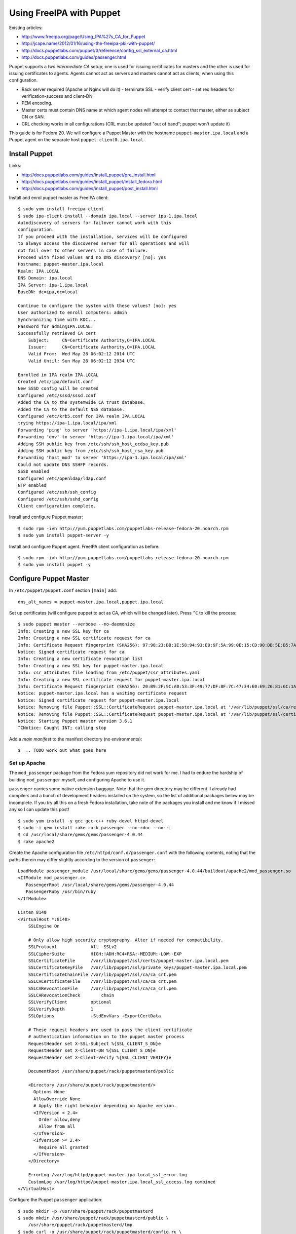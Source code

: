 Using FreeIPA with Puppet
=========================

Existing articles:

- http://www.freeipa.org/page/Using_IPA%27s_CA_for_Puppet
- http://jcape.name/2012/01/16/using-the-freeipa-pki-with-puppet/
- http://docs.puppetlabs.com/puppet/3/reference/config_ssl_external_ca.html
- http://docs.puppetlabs.com/guides/passenger.html

Puppet supports a *two intermediate CA* setup; one is used for
issuing certificates for masters and the other is used for issuing
certificates to agents.  Agents cannot act as servers and masters
cannot act as clients, when using this configuration.

- Rack server required (Apache or Nginx will do it)
  - terminate SSL
  - verify client cert
  - set req headers for verification-success and client-DN

- PEM encoding.
- Master certs must contain DNS name at which agent nodes will
  attempt to contact that master, either as subject CN or SAN.
- CRL checking works in all configurations (CRL must be updated "out
  of band"; puppet won't update it)

This guide is for Fedora 20.  We will configure a Puppet Master with
the hostname ``puppet-master.ipa.local`` and a Puppet agent on the
separate host ``puppet-client0.ipa.local``.


Install Puppet
--------------

Links:

- http://docs.puppetlabs.com/guides/install_puppet/pre_install.html
- http://docs.puppetlabs.com/guides/install_puppet/install_fedora.html
- http://docs.puppetlabs.com/guides/install_puppet/post_install.html

Install and enrol puppet master as FreeIPA client::

  $ sudo yum install freeipa-client
  $ sudo ipa-client-install --domain ipa.local --server ipa-1.ipa.local
  Autodiscovery of servers for failover cannot work with this
  configuration.
  If you proceed with the installation, services will be configured
  to always access the discovered server for all operations and will
  not fail over to other servers in case of failure.
  Proceed with fixed values and no DNS discovery? [no]: yes
  Hostname: puppet-master.ipa.local
  Realm: IPA.LOCAL
  DNS Domain: ipa.local
  IPA Server: ipa-1.ipa.local
  BaseDN: dc=ipa,dc=local

  Continue to configure the system with these values? [no]: yes
  User authorized to enroll computers: admin
  Synchronizing time with KDC...
  Password for admin@IPA.LOCAL:
  Successfully retrieved CA cert
      Subject:     CN=Certificate Authority,O=IPA.LOCAL
      Issuer:      CN=Certificate Authority,O=IPA.LOCAL
      Valid From:  Wed May 28 06:02:12 2014 UTC
      Valid Until: Sun May 28 06:02:12 2034 UTC

  Enrolled in IPA realm IPA.LOCAL
  Created /etc/ipa/default.conf
  New SSSD config will be created
  Configured /etc/sssd/sssd.conf
  Added the CA to the systemwide CA trust database.
  Added the CA to the default NSS database.
  Configured /etc/krb5.conf for IPA realm IPA.LOCAL
  trying https://ipa-1.ipa.local/ipa/xml
  Forwarding 'ping' to server 'https://ipa-1.ipa.local/ipa/xml'
  Forwarding 'env' to server 'https://ipa-1.ipa.local/ipa/xml'
  Adding SSH public key from /etc/ssh/ssh_host_ecdsa_key.pub
  Adding SSH public key from /etc/ssh/ssh_host_rsa_key.pub
  Forwarding 'host_mod' to server 'https://ipa-1.ipa.local/ipa/xml'
  Could not update DNS SSHFP records.
  SSSD enabled
  Configured /etc/openldap/ldap.conf
  NTP enabled
  Configured /etc/ssh/ssh_config
  Configured /etc/ssh/sshd_config
  Client configuration complete.

Install and configure Puppet master::

  $ sudo rpm -ivh http://yum.puppetlabs.com/puppetlabs-release-fedora-20.noarch.rpm
  $ sudo yum install puppet-server -y

Install and configure Puppet agent.  FreeIPA client configuration as
before.

::

  $ sudo rpm -ivh http://yum.puppetlabs.com/puppetlabs-release-fedora-20.noarch.rpm
  $ sudo yum install puppet -y


Configure Puppet Master
-----------------------

In ``/etc/puppet/puppet.conf`` section ``[main]`` add::

  dns_alt_names = puppet-master.ipa.local,puppet.ipa.local

Set up certificates (will configure puppet to act as CA, which will
be changed later).  Press ``^C`` to kill the process::

  $ sudo puppet master --verbose --no-daemonize
  Info: Creating a new SSL key for ca
  Info: Creating a new SSL certificate request for ca
  Info: Certificate Request fingerprint (SHA256): 97:98:23:BB:1E:58:94:93:E9:9F:5A:99:0E:15:CD:90:DB:5E:B5:7A:FB:99:70:D3:DB:A6:43:FD:0A:17:B6:A0
  Notice: Signed certificate request for ca
  Info: Creating a new certificate revocation list
  Info: Creating a new SSL key for puppet-master.ipa.local
  Info: csr_attributes file loading from /etc/puppet/csr_attributes.yaml
  Info: Creating a new SSL certificate request for puppet-master.ipa.local
  Info: Certificate Request fingerprint (SHA256): 20:B9:2F:9C:A0:53:3F:49:77:DF:8F:7C:47:34:60:E9:26:81:6C:1A:03:EB:65:6F:0E:3C:FF:B4:BB:94:D6:CE
  Notice: puppet-master.ipa.local has a waiting certificate request
  Notice: Signed certificate request for puppet-master.ipa.local
  Notice: Removing file Puppet::SSL::CertificateRequest puppet-master.ipa.local at '/var/lib/puppet/ssl/ca/requests/puppet-master.ipa.local.pem'
  Notice: Removing file Puppet::SSL::CertificateRequest puppet-master.ipa.local at '/var/lib/puppet/ssl/certificate_requests/puppet-master.ipa.local.pem'
  Notice: Starting Puppet master version 3.6.1
  ^CNotice: Caught INT; calling stop

Add a *main manifest* to the manifest directory (no environments)::

  $  .. TODO work out what goes here


Set up Apache
^^^^^^^^^^^^^

The ``mod_passenger`` package from the Fedora yum repository did not
work for me.  I had to endure the hardship of building
``mod_passenger`` myself, and configuring Apache to use it.

``passenger`` carries some native extension baggage.  Note that the
gem directory may be different.  I already had compilers and a bunch
of development headers installed on the system, so the list of
additional packages below may be incomplete.  If you try all this on
a fresh Fedora installation, take note of the packages you install
and me know if I missed any so I can update this post!

::

  $ sudo yum install -y gcc gcc-c++ ruby-devel httpd-devel
  $ sudo -i gem install rake rack passenger --no-rdoc --no-ri
  $ cd /usr/local/share/gems/gems/passenger-4.0.44
  $ rake apache2

Create the Apache configuration file
``/etc/httpd/conf.d/passenger.conf`` with the following contents,
noting that the paths therein may differ slightly according to the
version of ``passenger``::

  LoadModule passenger_module /usr/local/share/gems/gems/passenger-4.0.44/buildout/apache2/mod_passenger.so
  <IfModule mod_passenger.c>
     PassengerRoot /usr/local/share/gems/gems/passenger-4.0.44
     PassengerRuby /usr/bin/ruby
  </IfModule>

  Listen 8140
  <VirtualHost *:8140>
      SSLEngine On

      # Only allow high security cryptography. Alter if needed for compatibility.
      SSLProtocol             All -SSLv2
      SSLCipherSuite          HIGH:!ADH:RC4+RSA:-MEDIUM:-LOW:-EXP
      SSLCertificateFile      /var/lib/puppet/ssl/certs/puppet-master.ipa.local.pem
      SSLCertificateKeyFile   /var/lib/puppet/ssl/private_keys/puppet-master.ipa.local.pem
      SSLCertificateChainFile /var/lib/puppet/ssl/ca/ca_crt.pem
      SSLCACertificateFile    /var/lib/puppet/ssl/ca/ca_crt.pem
      SSLCARevocationFile     /var/lib/puppet/ssl/ca/ca_crl.pem
      SSLCARevocationCheck        chain
      SSLVerifyClient         optional
      SSLVerifyDepth          1
      SSLOptions              +StdEnvVars +ExportCertData

      # These request headers are used to pass the client certificate
      # authentication information on to the puppet master process
      RequestHeader set X-SSL-Subject %{SSL_CLIENT_S_DN}e
      RequestHeader set X-Client-DN %{SSL_CLIENT_S_DN}e
      RequestHeader set X-Client-Verify %{SSL_CLIENT_VERIFY}e

      DocumentRoot /usr/share/puppet/rack/puppetmasterd/public

      <Directory /usr/share/puppet/rack/puppetmasterd/>
        Options None
        AllowOverride None
        # Apply the right behavior depending on Apache version.
        <IfVersion < 2.4>
          Order allow,deny
          Allow from all
        </IfVersion>
        <IfVersion >= 2.4>
          Require all granted
        </IfVersion>
      </Directory>

      ErrorLog /var/log/httpd/puppet-master.ipa.local_ssl_error.log
      CustomLog /var/log/httpd/puppet-master.ipa.local_ssl_access.log combined
  </VirtualHost>

Configure the Puppet ``passenger`` application::

  $ sudo mkdir -p /usr/share/puppet/rack/puppetmasterd
  $ sudo mkdir /usr/share/puppet/rack/puppetmasterd/public \
      /usr/share/puppet/rack/puppetmasterd/tmp
  $ sudo curl -o /usr/share/puppet/rack/puppetmasterd/config.ru \
    https://raw.githubusercontent.com/puppetlabs/puppet/master/ext/rack/config.ru
  $ sudo chown puppet:puppet /usr/share/puppet/rack/puppetmasterd/config.ru
  $ sudo chown apache:apache /usr/share/puppet/rack/puppetmasterd/tmp

Ensure port 8140 is available to external hosts and start the Apache
service::

  $ sudo systemctl disable firewalld
  $ sudo systemctl stop firewalld
  $ sudo systemctl enable httpd
  $ sudo systemctl start httpd

Here I have disabled ``firewalld`` but have not enabled another
firewall.  Please configure another firewall, e.g. ``iptables``, if
the system is publically accessible or destined for production.
SELinux was also causing me grief, so I turned it off.  If you need
SELinux, a web search should turn up some `useful resources`_ on
that front.

.. _useful resources: http://sandcat.nl/~stijn/2012/01/20/selinux-passenger-and-puppet-oh-my/

To confirm that the puppet master is now up an running, you should
be able to load the page and see a message like the following::

  $ curl -k https://localhost:8140
  The environment must be purely alphanumeric, not ''


Configure Puppet Agent
----------------------

Puppet Agents try to contact the ``puppet`` host out of the box, but
since my Puppet Master's hostname is ``puppet-master.ipa.local`` it
is necessary to add some configuration to ``/etc/puppet/puppet.conf``::

  [agent]
    server = puppet-master.ipa.local

Leave the rest of the configuration as is.  The ``server`` setting
could have gone in the ``[main]`` section instead of ``[agent]`` but
I think it makes more sense under ``[agent]``.  Now start the
agent::

  $ sudo systemctl start puppet

The first time the agent contacts the master a certificate signing
request is generated.  On the *master*, you can list and sign these
requests::

  $ sudo puppet cert list
    "puppet-client0.ipa.local" (SHA256) 91:7B:D4:5C:33:B5:98:4C:8F:F8:2C:F3:15:C1:28:45:D4:0B:78:18:4D:AF:C2:A9:09:5C:C7:EA:50:1E:B3:0C
  $ sudo puppet cert sign puppet-client0.ipa.local
  Notice: Signed certificate request for puppet-client0.ipa.local
  Notice: Removing file Puppet::SSL::CertificateRequest puppet-client0.ipa.local at '/var/lib/puppet/ssl/ca/requests/puppet-client0.ipa.local.pem'
